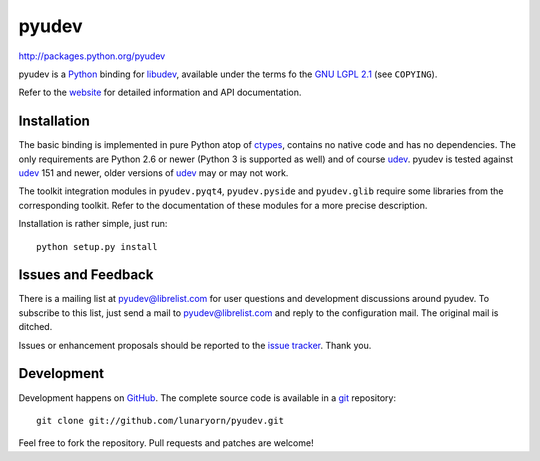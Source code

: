######
pyudev
######

http://packages.python.org/pyudev

pyudev is a Python_ binding for libudev_, available under the terms fo the
`GNU LGPL 2.1`_ (see ``COPYING``).

Refer to the website_ for detailed information and API documentation.


Installation
============

The basic binding is implemented in pure Python atop of ctypes_, contains no
native code and has no dependencies.  The only requirements are Python 2.6 or
newer (Python 3 is supported as well) and of course udev_.  pyudev is tested
against udev_ 151 and newer, older versions of udev_ may or may not work.

The toolkit integration modules in ``pyudev.pyqt4``, ``pyudev.pyside`` and
``pyudev.glib`` require some libraries from the corresponding toolkit.
Refer to the documentation of these modules for a more precise description.

Installation is rather simple, just run::

   python setup.py install


Issues and Feedback
===================

There is a mailing list at pyudev@librelist.com for user questions and
development discussions around pyudev.  To subscribe to this list, just send
a mail to pyudev@librelist.com and reply to the configuration mail.  The
original mail is ditched.

Issues or enhancement proposals should be reported to the `issue tracker`_.
Thank you.


Development
===========

Development happens on GitHub_.  The complete source code is available in a
git_ repository::

   git clone git://github.com/lunaryorn/pyudev.git

Feel free to fork the repository.  Pull requests and patches are welcome!

.. _`GNU LGPL 2.1`: http://www.gnu.org/licenses/old-licenses/lgpl-2.1.html
.. _Python: http://www.python.org/
.. _PyQt4: http://www.riverbankcomputing.co.uk/software/pyqt/intro/
.. _udev: http://www.kernel.org/pub/linux/utils/kernel/hotplug/udev.html
.. _libudev: http://www.kernel.org/pub/linux/utils/kernel/hotplug/udev.html
.. _website: http://packages.python.org/pyudev
.. _ctypes: http://docs.python.org/library/ctypes.html
.. _`issue tracker`: http://github.com/lunaryorn/pyudev/issues
.. _GitHub: http://github.com/lunaryorn/pyudev
.. _git: http://www.git-scm.com/
